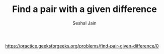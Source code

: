 #+TITLE: Find a pair with a given difference
#+AUTHOR: Seshal Jain
#+TAGS[]: search_sort
https://practice.geeksforgeeks.org/problems/find-pair-given-difference/0
